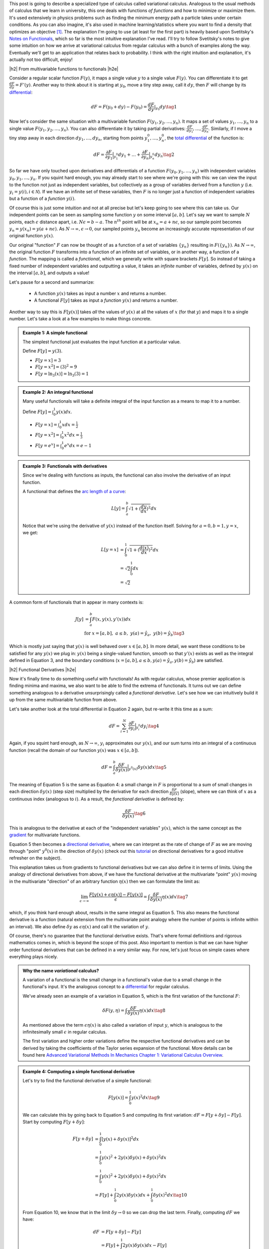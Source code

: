 .. title: The Calculus of Variations
.. slug: the-calculus-of-variations
.. date: 2017-02-24 08:08:38 UTC-05:00
.. tags: variational calculus, differentials, lagrange multipliers, entropy, probability, mathjax
.. category: 
.. link: 
.. description: A primer on variational calculus.
.. type:

.. |br| raw:: html

   <br />

.. |H2| raw:: html

   <br/><h3>

.. |H2e| raw:: html

   </h3>

.. |H3| raw:: html

   <h4>

.. |H3e| raw:: html

   </h4>

.. |center| raw:: html

   <center>

.. |centere| raw:: html

   </center>


This post is going to describe a specialized type of calculus called
variational calculus.  
Analogous to the usual methods of calculus that we learn in university,
this one deals with functions *of functions* and how to
minimize or maximize them.  It's used extensively in physics problems such as
finding the minimum energy path a particle takes under certain conditions.  As
you can also imagine, it's also used in machine learning/statistics where you
want to find a density that optimizes an objective [1]_.  The explanation I'm
going to use (at least for the first part) is heavily based upon Svetitsky's
`Notes on Functionals
<http://julian.tau.ac.il/bqs/functionals/functionals.html>`__, which so far is
the most intuitive explanation I've read.  I'll try to follow Svetitsky's
notes to give some intuition on how we arrive at variational calculus from
regular calculus with a bunch of examples along the way.  Eventually we'll
get to an application that relates back to probability.  I think with the right
intuition and explanation, it's actually not too difficult, enjoy!

.. TEASER_END

|h2| From multivariable functions to functionals |h2e|

Consider a regular scalar function :math:`F(y)`, it maps a single value :math:`y` to a
single value :math:`F(y)`.  
You can differentiate it to get :math:`\frac{dF}{dy} = F'(y)`.
Another way to think about it is starting at :math:`y_0`, move a tiny
step away, call it :math:`dy`, then :math:`F` will change by its `differential
<https://en.wikipedia.org/wiki/Differential_of_a_function>`_:

.. math::

    dF = F(y_0 + dy) - F(y_0) = \frac{dF}{dy}|_{y_0} dy \tag{1}

Now let's consider the same situation with a multivariable function
:math:`F(y_1, y_2, \ldots, y_n)`.  It maps a set of values :math:`y_1, \ldots,
y_n` to a single value :math:`F(y_1, y_2, \ldots, y_n)`.
You can also differentiate it by taking partial derivatives:
:math:`\frac{dF}{dy_1}, \ldots, \frac{dF}{dy_n}`.  Similarly, if I move
a tiny step away in each direction :math:`dy_1, \ldots, dy_n`, starting from
points :math:`y_1^0, \ldots, y_n^0`, the 
`total differential <https://en.wikipedia.org/wiki/Differential_of_a_function#Differentials_in_several_variables>`_ 
of the function is: 

.. math::

    dF = \frac{\partial F}{\partial y_1}\Big|_{y_1^0} dy_1 + \ldots + \frac{\partial F}{\partial y_n}\Big|_{y_n^0}dy_n \tag{2}

So far we have only touched upon derivatives and differentials of a function
:math:`F(y_0, y_1, \ldots, y_n)` with independent variables :math:`y_0, y_1,
\ldots, y_n`.  If you squint hard enough, you may already start to see where
we're going with this: we can view the input to the function not just as
independent variables, but collectively as a group of variables derived
from a function :math:`y` (i.e. :math:`y_i = y(i), i \in \mathcal{N}`).  If
we have an infinite set of these variables, then :math:`F` is no longer just a
function of independent variables but a function of a *function* :math:`y(i)`.

Of course this is just some intuition and not at all precise but let's keep
going to see where this can take us.  Our independent points can be seen
as sampling some function :math:`y` on some interval :math:`[a, b]`.  Let's say
we want to sample :math:`N` points, each :math:`\epsilon` distance apart, 
i.e. :math:`N\epsilon = b - a`.  The :math:`n^{th}` point will be at 
:math:`x_n=a + n\epsilon`, so our sample point becomes
:math:`y_n = y(x_n) = y(a + n\epsilon)`.
As :math:`N \rightarrow \infty, \epsilon \rightarrow 0`, our sampled points
:math:`y_n` become an increasingly accurate representation of our original
function :math:`y(x)`.

Our original "function" :math:`F` can now be thought of as a function of a set
of variables :math:`\{y_n\}` resulting in :math:`F(\{y_n\})`.  As 
:math:`N \rightarrow \infty`, the original
function :math:`F` transforms into a function of an infinite set of variables,
or in another way, a function of a *function*.  The mapping is called a
*functional*, which we generally write with square brackets :math:`F[y]`.  So
instead of taking a fixed number of independent variables and outputting a
value, it takes an *infinite* number of variables, defined by :math:`y(x)` on
the interval :math:`[a,b]`, and outputs a value!

Let's pause for a second and summarize: 

 * A function :math:`y(x)` takes as input a number :math:`x` and returns a number.
 * A functional :math:`F[y]` takes as input a *function* :math:`y(x)` and returns
   a number.  
   
Another way to say this is :math:`F[y(x)]` takes *all* the values of :math:`y(x)`
at all the values of :math:`x` (for that :math:`y`) and maps it to a single
number.  Let's take a look at a few examples to make things concrete.


.. admonition:: Example 1: A simple functional

    The simplest functional just evaluates the input function at a particular value.

    Define :math:`F[y] = y(3)`.
    
    * :math:`F[y=x] = 3`
    * :math:`F[y=x^2] = (3)^2 = 9`
    * :math:`F[y=\ln_3(x)] = \ln_3(3) = 1`

.. admonition:: Example 2: An integral functional

    Many useful functionals will take a definite integral of the input function
    as a means to map it to a number.
    
    Define :math:`F[y] = \int_0^1  y(x) dx`.


    * :math:`F[y=x] = \int_0^1  x dx = \frac{1}{2}`
    * :math:`F[y=x^2] = \int_0^1  x^2 dx = \frac{1}{3}`
    * :math:`F[y=e^x] = \int_0^1 e^x dx = e - 1`

.. admonition:: Example 3: Functionals with derivatives

    Since we're dealing with functions as inputs, the functional can also 
    involve the derivative of an input function.
    
    A functional that defines the `arc length of a curve <http://tutorial.math.lamar.edu/Classes/CalcII/ArcLength.aspx>`_: 

    .. math::

         L[y] = \int_a^b \sqrt{1 + (\frac{dy}{dx})^2} dx

    Notice that we're using the derivative of :math:`y(x)` instead of the
    function itself.  Solving for :math:`a=0, b=1, y=x`, we get:
   
    .. math::

         L[y=x] &= \int_0^1 \sqrt{1 + (\frac{d(x)}{dx})^2} dx \\
                &= \sqrt{2} \int_0^1 dx \\
                &= \sqrt{2}

A common form of functionals that in appear in many contexts is:

.. math::

    J[y] &= \int_a^b F(x, y(x), y'(x)) dx \\
    &\text{ for } x=[a,b], \text{   }a\leq b, \text{   }y(a)=\hat{y}_a, \text{   }y(b)=\hat{y}_b \tag{3}

Which is mostly just saying that :math:`y(x)` is well behaved over :math:`x\in [a,b]`.
In more detail, we want these conditions to be satisfied for any :math:`y(x)` we plug in:
:math:`y(x)` being a single-valued function, 
smooth so that :math:`y'(x)` exists as well as the integral defined in Equation 3, 
and the boundary conditions (:math:`x=[a,b], a\leq b, y(a)=\hat{y}_a, y(b)=\hat{y}_b`) 
are satisfied.

|h2| Functional Derivatives |h2e|

Now it's finally time to do something useful with functionals!  As with
regular calculus, whose premier application is finding minima and maxima,
we also want to be able to find the extrema of functionals.  It turns out we can define
something analogous to a derivative unsurprisingly called a *functional derivative*.
Let's see how we can intuitively build it up from the same multivariable
function from above.

Let's take another look at the total differential in Equation 2 again, but re-write
it this time as a sum:

.. math::

    dF = \sum_{i=1}^N \frac{\partial F}{\partial y_i}\Big|_{y_i^0} dy_i \tag{4}

Again, if you squint hard enough, as :math:`N \rightarrow \infty`,
:math:`y_i` approximates our :math:`y(x)`, and our sum turns into an integral
of a continuous function (recall the domain of our function :math:`y(x)` was :math:`x \in [a,b]`).

.. math::

    dF = \int_{a}^b \frac{\delta F}{\delta y(x)}\Big|_{y^0(x)} \delta y(x) dx \tag{5}

The meaning of Equation 5 is the same as Equation 4: a small change in :math:`F`
is proportional to a sum of small changes in each direction :math:`\delta y(x)`
(step size) multiplied by the derivative for each direction :math:`\frac{\delta
F}{\delta y(x)}` (slope), where we can think of :math:`x` as a continuous index
(analogous to :math:`i`).  As a result, the *functional derivative* is defined
by:

.. math::

    \frac{\delta F}{\delta y(x)} \tag{6}

This is analogous to the derivative at each of the "independent variables" :math:`y(x)`,
which is the same concept as the `gradient <https://en.wikipedia.org/wiki/Gradient>`_
for multivariate functions.

Equation 5 then becomes a
`directional derivative <https://en.wikipedia.org/wiki/Directional_derivative>`_,
where we can interpret as the rate of change of :math:`F` as we are
moving through "point" :math:`y^0(x)` in the direction of :math:`\delta y(x)`
(check out this `tutorial <http://tutorial.math.lamar.edu/Classes/CalcIII/DirectionalDeriv.aspx>`_
on directional derivatives for a good intuitive refresher on the subject).

This explanation takes us from gradients to functional derivatives
but we can also define it in terms of limits.  Using the analogy of directional
derivatives from above, if we have the functional derivative at the multivariate
"point" :math:`y(x)` moving in the multivariate "direction" of an arbitrary
function :math:`\eta(x)` then we can formulate the limit as:

.. math::

    \lim_{\epsilon \to \infty} \frac{F[y(x) + \epsilon \eta(x)] - F[y(x)]}{\epsilon}
    = \int \frac{\delta F}{\delta y(x)} \eta(x) dx
    \tag{7}

which, if you think hard enough about, results in the same integral as Equation 5.
This also means the functional derivative is a function (natural extension from the
multivariate point analogy where the number of points is infinite within an interval).
We also define :math:`\delta y` as :math:`\epsilon \eta(x)` and call it the variation of
:math:`y`.

Of course, there's no guarantee that the functional derivative exists.  That's
where formal definitions and rigorous mathematics comes in, which is beyond
the scope of this post.  Also important to mention is that we can have higher order
functional derivatives that can be defined in a very similar way.  For now,
let's just focus on simple cases where everything plays nicely.

.. admonition:: Why the name *variational* calculus?

    A variation of a functional is the small change in a functional's value
    due to a small change in the functional's input.  It's the analogous concept
    to a `differential <https://en.wikipedia.org/wiki/Differential_of_a_function>`_ for
    regular calculus.

    We've already seen an example of a variation in Equation 5, which is the first
    variation of the functional :math:`F`:

    .. math::

        \delta F(y, \eta) = \int \frac{\delta F}{\delta y(x)} \eta(x) dx \tag{8}

    As mentioned above the term :math:`\epsilon \eta(x)` is also called a
    variation of input :math:`y`, which is analogous to the infinitesimally small
    :math:`\epsilon` in regular calculus.

    The first variation and higher order variations define the respective
    functional derivatives and can be derived by taking the coefficients of the
    Taylor series expansion of the functional.  More details can be found
    here `Advanced Variational Methods In Mechanics Chapter 1: Variational
    Calculus Overview
    <http://www.colorado.edu/engineering/CAS/courses.d/AVMM.d/AVMM.Ch01.d/AVMM.Ch01.pdf>`_.


.. admonition:: Example 4: Computing a simple functional derivative

    Let's try to find the functional derivative of a simple functional:

    .. math::
            
        F[y(x)] = \int_0^1 y(x)^2 dx \tag{9}

    We can calculate this by going back to Equation 5 and computing its first variation: 
    :math:`dF = F[y + \delta y] - F[y]`. Start by computing :math:`F[y + \delta y]`:

    .. math::
            
        F[y + \delta y] &= \int_0^1 [y(x) + \delta y(x)]^2 dx \\
         &= \int_0^1 y(x)^2 + 2y(x)\delta y(x) + \delta y(x)^2 dx \\
         &= \int_0^1 y(x)^2 + 2y(x)\delta y(x) + \delta y(x)^2 dx \\
         &= F[y] + \int_0^1 2y(x)\delta y(x) dx + \int_0^1 \delta y(x)^2 dx
        \tag{10}
            
    From Equation 10, we know that in the limit :math:`\delta y \rightarrow 0` so
    we can drop the last term. Finally, computing :math:`dF` we have:

    .. math::

        dF &= F[y + \delta y] - F[y] \\
        &= F[y] + \int_0^1 2y(x)\delta y(x) dx  - F[y] \\
        &= \int_0^1 2y(x)\delta y(x) dx
        \tag{11}

    By inspection, we can see Equation 11 resembles Equation 5, thus our functional
    derivative is :math:`\frac{\delta F}{\delta y(x)} = 2y(x)`.

|h2| Euler-Lagrange Equation |h2e|

Now armed with the definition of a functional derivative, we now know how to
compute it from first principles.  However, as with regular calculus,
computing a derivative by definition can get tedious.  Fortunately, there is a
result that can help us compute the functional derivative called the
Euler-Lagrange equation, which states (roughly):

    For a given function :math:`y(x)` with a real argument :math:`x`, the
    functional:

    .. math::

        F[y] = \int_a^b L(x, y(x), y'(x)) dx \tag{12}

    has functional derivative given by:

    .. math::
    
        \frac{\delta F}{\delta y(x)} 
        = \frac{\partial L}{\partial y} - \frac{d}{dx} \frac{\partial L}{\partial y'} \tag{13}

You can derive this equation using the method we used above (and a few extra
tricks) but I'll leave it as an exercise :)
For simple functionals like Equation 12, this is a very handy way to compute functional
derivatives.  Let's take a look at a couple more complicated examples.

.. admonition:: Example 5: Use the Euler-Lagrange Equation to find the
    functional derivative of :math:`F[y(x)] = \int_0^1 x^3 e^{-y(x)} dx`

    Notice the second term in Equation 13 involves only :math:`y'`, which we
    doesn't appear in our functional so that means it's 0.  Thus, the functional
    derivative in this case just treats :math:`y` as a variable and the usual rules
    of differentiation apply:

    .. math::

        \frac{\delta F}{\delta y(x)} = \frac{\partial L}{\partial y} 
        = \frac{\partial ( x^3 e^{-y(x)})}{\partial y}
        = -x^3 e^{-y(x)} \tag{14}

.. admonition:: Example 6: Use the Euler-Lagrange Equation to find the
    functional derivative of :math:`F[y(x)] = \int_0^1 x^2 y^3 y'^4 dx`

    Here we have to use all terms from Equation 13 and treat :math:`y`
    and :math:`y'` as "independent" variables:

    .. math::

        \frac{\delta F}{\delta y(x)} &= \frac{\partial L}{\partial y} 
                - \frac{d}{dx} \frac{\partial L}{\partial y'}\\
        &= 3x^2 y^2 y'^4 - 4\frac{d (x^2y^3y'^3)}{dx} \\
        &= 3x^2 y^2 y'^4 - 8xy^3y'^3 \tag{15}

|h2| Extrema of Functionals |h2e|

As an exercise this is interesting enough, but the real application is when we 
want to minimize or maximize a functional.  In a similar way to how we find a
point that is an extremum of a function, we can also find a function that
is an extremum a functional.

It turns out that it's pretty much what you would expect: if we set the
functional derivative to zero, we'll find a
`stationary point <https://en.wikipedia.org/wiki/Critical_point_(mathematics)>`_
of the functional where we possibly have a local minimum or maximum (i.e. a
necessary condition for extrema, sometimes we might find a 
`saddle point <https://en.wikipedia.org/wiki/Saddle_point>`_ though).  In other
words, this is a place where the "slope" is zero.  Let's take a look at a
classic example.

.. admonition:: Example 7: Find the shortest possible curve between
    the points :math:`(a,c)` and :math:`(b,d)` for which the path length
    along the curve is defined by :math:`\ell(f) = \int_a^b \sqrt{1 + f'(x)^2} dx`

    First define our integrand functional:
    
    .. math::
    
        L(x,y,y') = \sqrt{1 + f'(x)^2} \tag{16}

    where :math:`(x, y, y') = (x, f(x), f'(x))`.  Pre-computing the partial derivatives
    of :math:`L`:

    .. math::
    
        \frac{\partial L}{\partial y} &= 0  \\
        \frac{\partial L}{\partial y'} &= \frac{f'(x)}{\sqrt{1 + f'(x)^2}}  \tag{17}

    Plugging them into Equation 13, we can simplify the resulting differential
    equation:

    .. math::

        \frac{d}{dx} \frac{f'(x)}{\sqrt{1 + f'(x)^2}} &= 0 \\
        \frac{f'(x)}{\sqrt{1 + f'(x)^2}} &= C \\
        f'(x) &= C\sqrt{1 + f'(x)^2} \\
        f'(x)^2 &= \frac{C^2}{1 - C^2} \\
        f'(x) &= \frac{C}{\sqrt{1 - C^2}} := A \\
        f(x) &= Ax + B \tag{18}
    
    where we introduce a constant :math:`C` after integrating, define
    a new constant :math:`A` to be the result of a constant expression with :math:`C`,
    and introduce a new constant :math:`B` from the second integration.
    As you would expect the shortest distance between two points is a straight line
    (but now you can prove it!).

    We can find the actual values of constants :math:`A` and :math:`B` by using 
    our initial conditions :math:`(a,c)` and :math:`(b,d)` since we know the function
    has to pass through our points (i.e. compute the slope and intercept of the line):

    .. math::

        A = \frac{d-c}{b-a} \\
        B = \frac{ad-bc}{a-b} \tag{19}

Now that we have a method to solve the general problem of finding extrema for a
functional, we can add constraints in the mix.  As you may have guessed, we
can use the concept of 
`Lagrange multipliers <https://en.wikipedia.org/wiki/Lagrange_multiplier>`__
here (see my previous post on `Lagrange Multipliers <link://slug/lagrange-multipliers>`__).

Given a functional in the form of Equation 12, we can add different types of constraints.
The simplest type of constraint we can have is a functional constraint of the form:

.. math::

    G[y] = \int_a^b M(x, y, y') dx = C \tag{20}

In this case, the solution resembles the usual method for Lagrange multipliers.
We can solve this problem by building a new functional in the same vein of a
Lagrangian:

.. math::

    H[y] = \int_a^b (L(x,y,y') - \lambda M(x, y, y')) dx \tag{21}

Using the Euler-Lagrange equation, we can solve Equation 21 for a function
:math:`y` and constant :math:`\lambda`, keeping in mind we are given boundary
conditions at :math:`a` and :math:`b` as well as Equation 20 to help us solve
for all the constants.  This method also naturally extends to multiple
constraints as you would expect.

The other type of constraint is just a constraint on the actual function 
(similar to regular Lagrange multipliers):

.. math::

    g(x, y) = 0 \tag{22}

Here, a Lagrange multiplier *function* needs to be introduced and the Lagrangian
becomes:

.. math::

    H[y] = \int_a^b (L(x,y,y') - \lambda(x) g(x,y)) dx \tag{23}

Again, we can use the Euler-Lagrange equation to solve Equation 23, except
we'll get a system of differential equations to solve (you need to take the functional
derivative with respect to both :math:`y(x)` and :math:`\lambda(x)`).

And at long last, we can finally get to solving some interesting problems in
probability!  Let's take a look at a couple of examples of finding 
`maximum entropy distributions <https://en.wikipedia.org/wiki/Maximum_entropy_probability_distribution>`__
under different constraints (check out my previous
post on `Maximum Entropy Distributions <link://slug/maximum-entropy-distributions>`_).

.. admonition:: Example 8: Find the continuous maximum entropy distribution
    with support :math:`[a,b]`.

    This is actually the same example as that appeared in my post on `Maximum Entropy Distributions <link://slug/maximum-entropy-distributions>`__, but let's take another look.

    First since we're finding the maximum entropy distribution, we define the
    `differential entropy <https://en.wikipedia.org/wiki/Entropy_(information_theory)#Differential_entropy>`_ 
    functional (we use :math:`H` here to denote entropy):

    .. math::

        H[f] := -\int_{a}^{b} f(x)\log(f(x)) dx \tag{24}

    Next, we define a functional constraint that our density must sum to 1:

    .. math::

        G[f] := \int_{a}^{b} f(x) dx = 1 \tag{25}

    Now put together the Lagrangian equivalent:

    .. math::

        F[f] &= \int_{a}^{b} L(x, f(x)) dx \\
             &= \int_{a}^{b} -f(x)\log(f(x)) - \lambda f(x) dx \tag{26}

    Using the Euler-Lagrange equation to find the maximum and noticing we have
    no derivatives of :math:`f(x)`, we get:

    .. math::

        \frac{\delta L}{\delta f(x)} = -\log(f(x)) - 1 - \lambda &= 0 \\
        -\log(f(x)) = 1 + \lambda \\
        f(x) = e^{-\lambda - 1} \tag{27}

    Plugging this into our constraint in Equation 25:

    .. math::

        G[f] = \int_{a}^{b} e^{-\lambda - 1} dx &= 1 \\
        e^{-\lambda - 1} \int_{a}^{b} dx &= 1 \\
        e^{-\lambda - 1} &= \frac{1}{b-a} \tag{28}

    Now substituting back into Equation 27, we get:

    .. math::

        f(x) = \frac{1}{b-a} \tag{29}

    This is nothing more than a uniform distribution on the interval
    :math:`[a,b]`. This means that given no other knowledge of a distribution
    (except its support), the principle of maximum entropy says we should
    assume it's a uniform distribution.
   
.. admonition:: Example 9: Find the continuous maximum entropy distribution
    with support :math:`[-\infty,\infty]`, :math:`E[x] = \mu` and :math:`E[(x-\mu)^2] = \sigma^2`.

    You may already be able to guess what kind of distribution we should end up with
    when we have the mean and variance specified, let's see if you're right.

    We'll just transform the variance constraint into the second moment to make 
    this a bit more symmetric:

    .. math::

        \int_{-\infty}^{\infty} f(x) (x-\mu)^2 dx &= \sigma^2  \\
        \int_{-\infty}^{\infty} f(x)x^2 dx - \mu^2 &= \sigma^2  \\
        \int_{-\infty}^{\infty} f(x)x^2 dx &= \sigma^2 + \mu^2 \tag{30}

    Given this objective functional and associated constraints:

    .. math::

        H[f] &:= -\int_{-\infty}^{\infty} f(x)\log(f(x)) dx \\
        G_0[f] &:= \int_{-\infty}^{\infty} f(x) dx = 1 \\
        G_1[f] &:= \int_{-\infty}^{\infty} f(x) x  dx = \mu  \\
        G_2[f] &:= \int_{-\infty}^{\infty} f(x) x^2 dx = \sigma^2 + \mu^2 \tag{31}

    we can put together the Lagrangian functional:

    .. math::

        F[f] &:= \int_{-\infty}^{\infty} L(x, f(x)) dx \\
         &= \int_{-\infty}^{\infty} -f(x)\log(f(x))
        - \lambda_0 f(x)
        - \lambda_1 f(x) x 
        - \lambda_2 f(x) x^2 dx \tag{32}

    Using the Euler-Lagrange equation again and setting it to 0:

    .. math::

        -\log(f(x)) - 1 - \lambda_0 - \lambda_1 x - \lambda_2 x^2 &= 0 \\
        f(x) &= e^{-(1 + \lambda_0 + \lambda_1 x + \lambda_2 x^2)} \tag{33}

    Now this is not going to work out so nicely in terms of plugging it back into
    our constraints from Equation 30 because integrals involving :math:`e^{x^2}`
    usually don't have nice anti-derivatives.  But one thing to notice is that this is
    basically the form of a 
    `Gaussian function <https://en.wikipedia.org/wiki/Gaussian_function>`_
    (you'll have to do some legwork to complete the square though):

    .. math::

        f(x) &= e^{-(1 + \lambda_0 + \lambda_1 x + \lambda_2 x^2)} \\
             &= ae^{-\frac{(x-b)^2}{2c^2}} \tag{34}

    Further, we know from the constraints in Equation 31 that the function
    is normalized to :math:`1`, making this a normal distribution.
    Thus we can determine the values of the missing coefficients by just
    matching them against the definition of a normal distribution:

    .. math::

        a &= \frac{1}{\sqrt{2\pi \sigma^2}} \\
        b &= \mu \\
        c &= \sigma^2  \tag{35}

    So by the principle of maximum entropy, if we only know the mean and variance
    of a distribution with support along the real line, we should assume the distribution
    is normal.

|h2| Conclusion |h2e|

For those of us who aren't math or physics majors (`*` *cough* `*` computer engineers),
variational calculus is an important topic that we missed out on.  Not only
does it have a myriad of applications in physical domains (it's the most common
type of problem when searching for "variational calculus"), it also has many
applications in statistics and machine learning (you can expect a future post
using this topic!).  As with most things, once you know enough about the individual
parts (multivariable calculus, Lagrange multipliers etc.) the actual topic (variational calculus)
isn't too much of a stretch (at least when you're not trying to prove things
formally!).  I hope this post helps all the non-mathematicians and non-physicists
out there.


|h2| Further Reading |h2e|

* Previous Posts: `Lagrange Multipliers <link://slug/lagrange-multipliers>`__, `Max Entropy Distributions <link://slug/maximum-entropy-distributions>`__
* Wikipedia: `Calculus of Variations <https://en.wikipedia.org/wiki/Calculus_of_variations>`_,
  `Functional Derivative <https://en.wikipedia.org/wiki/Functional_derivative>`_,
  `Directional Derivative <https://en.wikipedia.org/wiki/Directional_derivative>`_,
  `Differential of a function <https://en.wikipedia.org/wiki/Differential_of_a_function>`_,
  `Lagrange multipliers <https://en.wikipedia.org/wiki/Lagrange_multiplier>`__
* `Directional Derivatives <http://tutorial.math.lamar.edu/Classes/CalcIII/DirectionalDeriv.aspx>`_, Paul Dawkins, Paul's Online Math Notes.
* `What is the practical difference between a differential and a derivative? <http://math.stackexchange.com/questions/23902/what-is-the-practical-difference-between-a-differential-and-a-derivative>`_, Arturo Magidin, Math.Stack Exchange.
* "`Notes on Functionals <http://julian.tau.ac.il/bqs/functionals/functionals.html>`__", B. Svetitsky
* "Advanced Variational Methods In Mechanics", `Chapter 1: Variational Calculus Overview <http://www.colorado.edu/engineering/CAS/courses.d/AVMM.d/AVMM.Ch01.d/AVMM.Ch01.pdf>`_, University of Colorado at Boulder
* `Variational Problems <http://www.vgu.edu.vn/fileadmin/pictures/studies/master/compeng/study_subjects/modules/math/notes/chapter-06.pdf>`_, Vietnamese-German University.

.. [1] As you have probably guessed, this is the primary reason I'm interested in this area of mathematics.  A lot of popular ML/statistics techniques have the word "variational", which they get because they are somehow related to variational calculus.
